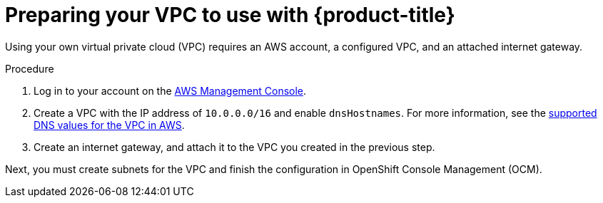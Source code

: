 // Module included in the following assemblies:
//
// * osd_cluster_create/managing-byo-vpc-single-az.adoc
// * osd_cluster_create/managing-byo-vpc-multiple-az.adoc

[id="byo-vpc-prep_{context}"]
= Preparing your VPC to use with {product-title}

Using your own virtual private cloud (VPC) requires an AWS account, a configured VPC, and an attached internet gateway.

.Procedure

. Log in to your account on the link:https://docs.aws.amazon.com/IAM/latest/UserGuide/id_users_create.html[AWS Management Console].
. Create a VPC with the IP address of `10.0.0.0/16` and enable `dnsHostnames`. For more information, see the link:https://docs.aws.amazon.com/vpc/latest/userguide/vpc-dns.html#vpc-dns-support[supported DNS values for the VPC in AWS].
. Create an internet gateway, and attach it to the VPC you created in the previous step.

Next, you must create subnets for the VPC and finish the configuration in OpenShift Console Management (OCM).
